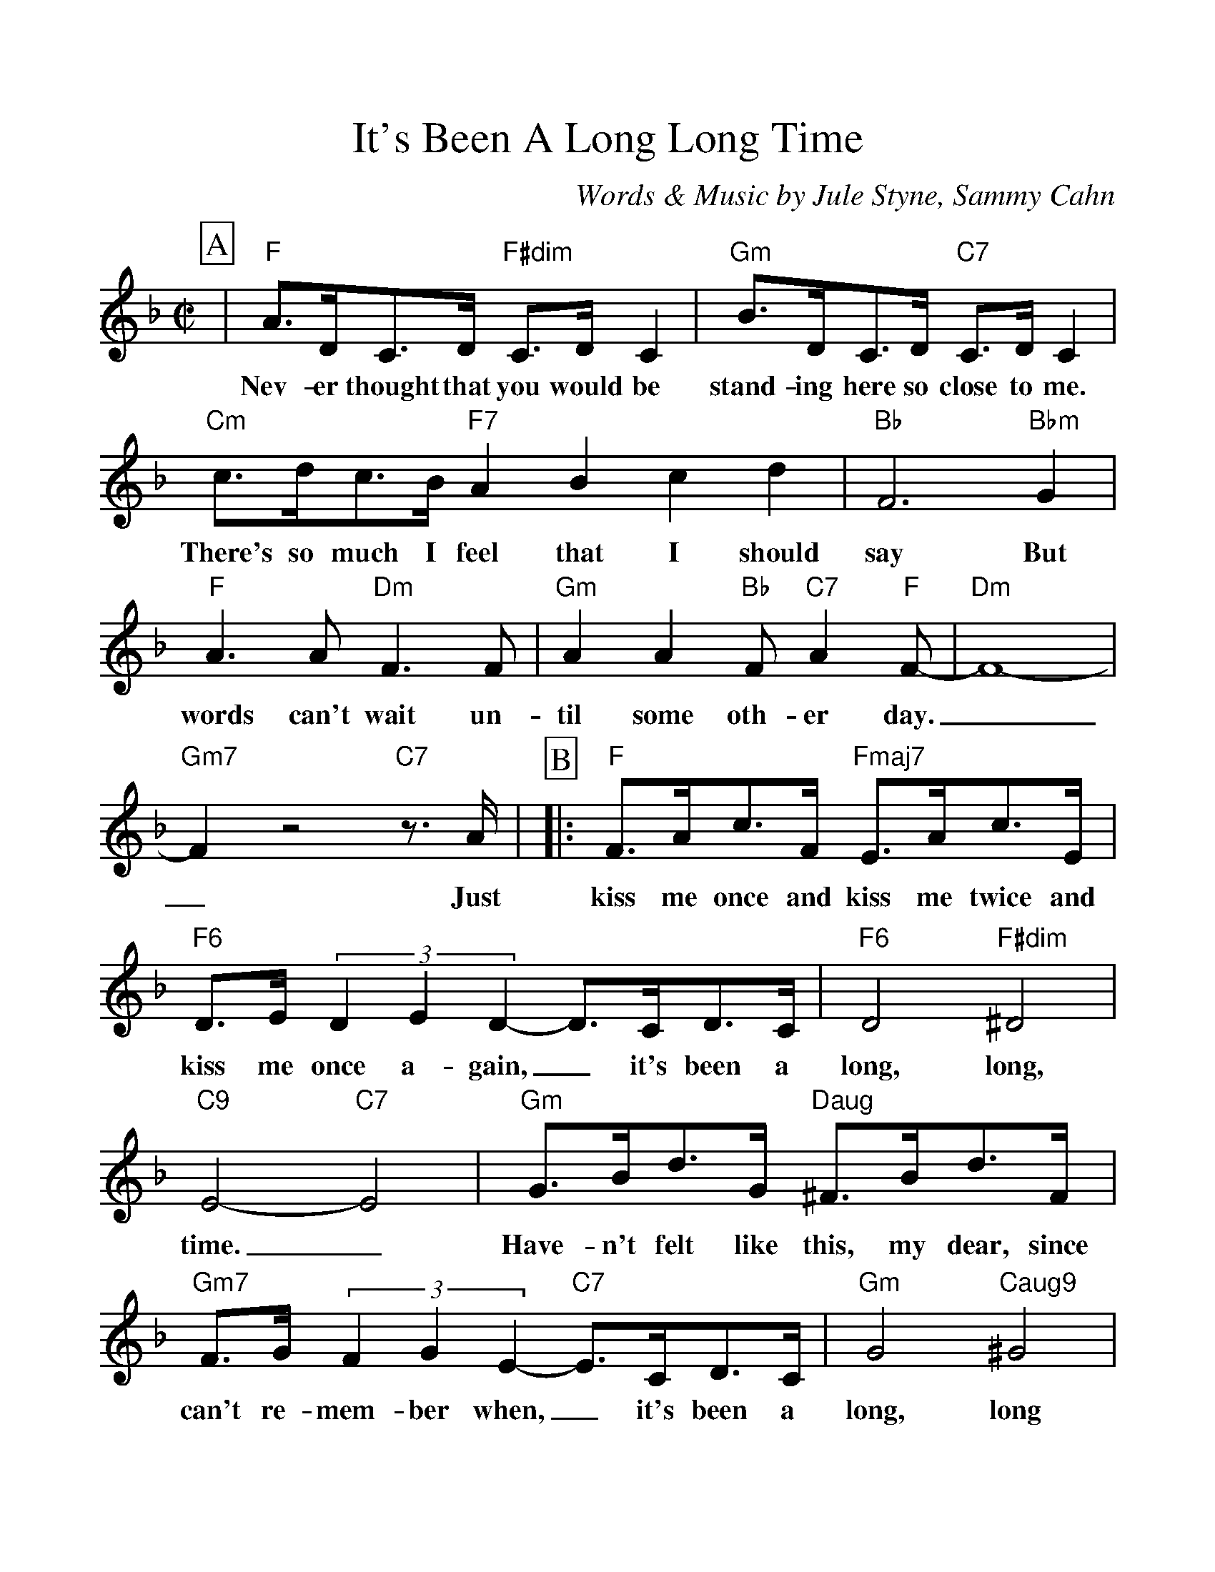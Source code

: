 %Scale the output
%%scale 1.100
%%format dulcimer.fmt
%%titletrim false
% %%header Some header text
% %%footer "Copyright \u00A9 2012 Example of Copyright"
X:1
T:It's Been A Long Long Time
C:Words & Music by Jule Styne, Sammy Cahn
M:C|    %(3/4, 4/4, 6/8)
L:1/4    %(1/8, 1/4)
%Q: (beats per measure)
V:1 clef=treble
%%continueall 1
%%partsbox 1
%%writehistory 1
K:F    %(D, C)
P:A
|"F"A3/4D/4C3/4D/4 "F#dim"C3/4D/4 C|"Gm"B3/4D/4C3/4D/4 "C7"C3/4D/4 C
w:Nev-er thought that you would be stand-ing here so close to me.
|"Cm"c3/4d/4c3/4B/4 "F7"ABcd|"Bb"F3 "Bbm"G|"F"A3/2 A/2 "Dm"F3/2 F/2
w:There's so much I feel that I should say But words can't wait un-
|"Gm"A A "Bb"F/2 "C7"A "F"F/2-|"Dm"F4-|"Gm7"F z2 "C7"z3/4 A/4|
w:til some oth-er day.__ Just
P:B
|:"F"F3/4A/4c3/4F/4 "Fmaj7"E3/4A/4c3/4E/4
w:kiss me once and kiss me twice and
|"F6"D3/4E/4 (3DED-D3/4C/4D3/4C/4|"F6"D2 "F#dim"^D2
w:kiss me once a-gain,_ it's been a long, long,
|"C9"E2-"C7"E2|"Gm"G3/4B/4d3/4G/4 "Daug"^F3/4B/4d3/4F/4
w:time._ Have-n't felt like this, my dear, since
|"Gm7"F3/4G/4 (3FGE-"C7"E3/4C/4D3/4C/4|"Gm"G2 "Caug9"^G2|"F"A2 z3/4 A/4B3/4=B/4
w:can't re-mem-ber when,_ it's been a long, long time. You'll nev-er
|c3/4d/4c3/4d/4 "Am7"_e3/4d/4e3/4d/4|"Cm"c c2 "D7"z3/4 D/4
w:know how man-y dreams I dreamed a-bout you or
|"Gm"B3/4c/4B3/4c/4 "Gm7"_d3/4c/4d3/4c/4|"Bb"B B2 "C7"z3/4 A/4|"F"F3/4A/4c3/4F/4 "Fmaj7"E3/4A/4c3/4E/4
w:just how em-pty they all seemmmed with-out you. So  kiss me once and kiss me twice and
|"Am7"D3/4E/4 (3DED-"D7"D3/4c/4B3/4A/4|"Gm7"d2 "C7"E2|"F"F2 "Abdim"z "C7"z3/4 "C9"A/4:||"F"F4||
w:kiss me once a-gain_ it's been a long, long, time. Just Time.
